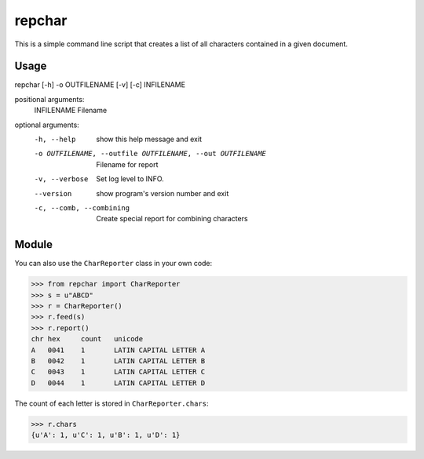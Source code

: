 *******
repchar
*******

This is a simple command line script that creates a list of all
characters contained in a given document.

Usage
=====

repchar [-h] -o OUTFILENAME [-v] [-c] INFILENAME

positional arguments:
  INFILENAME            Filename

optional arguments:
  -h, --help            show this help message and exit
  -o OUTFILENAME, --outfile OUTFILENAME, --out OUTFILENAME
                        Filename for report
  -v, --verbose         Set log level to INFO.
  --version             show program's version number and exit
  -c, --comb, --combining
                        Create special report for combining characters

Module
======

You can also use the ``CharReporter`` class in your own code:

.. code:: pycon

    >>> from repchar import CharReporter
    >>> s = u"ABCD"
    >>> r = CharReporter()
    >>> r.feed(s)
    >>> r.report()
    chr	hex	count	unicode
    A	0041	1	LATIN CAPITAL LETTER A
    B	0042	1	LATIN CAPITAL LETTER B
    C	0043	1	LATIN CAPITAL LETTER C
    D	0044	1	LATIN CAPITAL LETTER D

The count of each letter is stored in ``CharReporter.chars``:

.. code:: pycon

    >>> r.chars
    {u'A': 1, u'C': 1, u'B': 1, u'D': 1}

